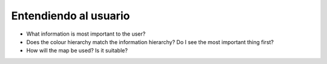 Entendiendo al usuario
~~~~~~~~~~~~~~~~~~~~~~

* What information is most important to the user?
* Does the colour hierarchy match the information hierarchy? Do I see the most important thing first?
* How will the map be used? Is it suitable?

